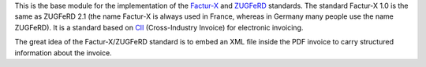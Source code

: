 This is the base module for the implementation of the `Factur-X <http://fnfe-mpe.org/factur-x/factur-x_en/>`_ and `ZUGFeRD <https://www.ferd-net.de/standards/was-ist-zugferd/index.html>`_ standards. The standard Factur-X 1.0 is the same as ZUGFeRD 2.1 (the name Factur-X is always used in France, whereas in Germany many people use the name ZUGFeRD). It is a standard based on `CII <http://tfig.unece.org/contents/cross-industry-invoice-cii.htm>`_ (Cross-Industry Invoice) for electronic invoicing.

The great idea of the Factur-X/ZUGFeRD standard is to embed an XML file inside the PDF invoice to carry structured information about the invoice.
